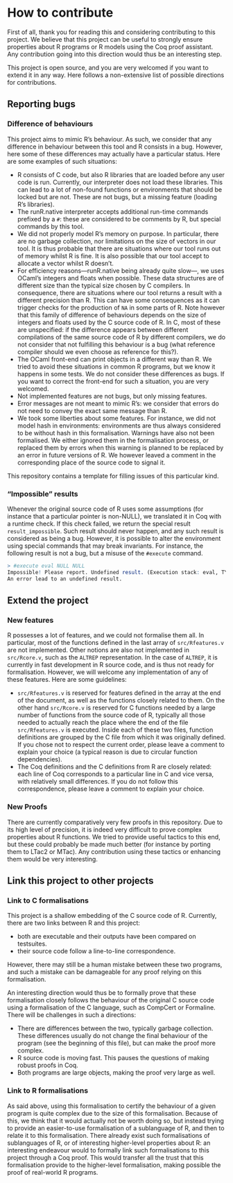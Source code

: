 * How to contribute

First of all, thank you for reading this and considering contributing to this project.
We believe that this project can be useful to strongly ensure properties about R
programs or R models using the Coq proof assistant.
Any contribution going into this direction would thus be an interesting step.

This project is open source, and you are very welcomed if you want to extend it in
any way.
Here follows a non-extensive list of possible directions for contributions.

** Reporting bugs

*** Difference of behaviours

This project aims to mimic R’s behaviour.
As such, we consider that any difference in behaviour between this tool and R consists in a bug.
However, here some of these differences may actually have a particular status.
Here are some examples of such situations:
 - R consists of C code, but also R libraries that are loaded before any user code is run.
   Currently, our interpreter does not load these libraries.  This can lead to a lot of non-found
   functions or environments that should be locked but are not.  These are not bugs, but a missing
   feature (loading R’s libraries).
 - The runR.native interpreter accepts additional run-time commands prefixed by a =#=:
   these are considered to be comments by R, but special commands by this tool.
 - We did not properly model R’s memory on purpose.
   In particular, there are no garbage collection, nor limitations on the size of vectors in our tool.
   It is thus probable that there are situations where our tool runs out of memory whilst R is fine.
   It is also possible that our tool accept to allocate a vector whilst R doesn’t.
 - For efficiency reasons—runR.native being already quite slow—, we uses OCaml’s integers and floats
   when possible.  These data structures are of different size than the typical size chosen by C compilers.
   In consequence, there are situations where our tool returns a result with a different precision than R.
   This can have some consequences as it can trigger checks for the production of =NA= in some parts of R.
   Note however that this family of difference of behaviours depends on the size of integers and floats
   used by the C source code of R.  In C, most of these are unspecified: if the difference appears between
   different compilations of the same source code of R by different compilers, we do not consider that not
   fulfilling this behaviour is a bug (what reference compiler should we even choose as reference for this?).
 - The OCaml front-end can print objects in a different way than R.  We tried to avoid these situations in
   common R programs, but we know it happens in some tests.  We do not consider these differences as bugs.
   If you want to correct the front-end for such a situation, you are very welcomed.
 - Not implemented features are not bugs, but only missing features.
 - Error messages are not meant to mimic R’s: we consider that errors do not need to convey the exact
   same message than R.
 - We took some liberties about some features.  For instance, we did not model hash in environments:
   environments are thus always considered to be without hash in this formalisation.
   Warnings have also not been formalised.  We either ignored them in the formalisation process, or
   replaced them by errors when this warning is planned to be replaced by an error in future versions
   of R.  We however leaved a comment in the corresponding place of the source code to signal it.
This repository contains a template for filling issues of this particular kind.

*** “Impossible” results

Whenever the original source code of R uses some assumptions
(for instance that a particular pointer is non-NULL),
we translated it in Coq with a runtime check.
If this check failed, we return the special result =result_impossible=.
Such result should never happen, and any such result is considered as being a bug.
However, it is possible to alter the environment using special commands that may
break invariants.
For instance, the following result is not a bug, but a misuse of the =#execute= command.
#+BEGIN_SRC R
> #execute eval NULL NULL
Impossible! Please report. Undefined result. (Execution stack: eval, TYPEOF, if_defined (read%defined))
An error lead to an undefined result.
#+END_SRC


** Extend the project

*** New features

R possesses a lot of features, and we could not formalise them all.
In particular, most of the functions defined in the last array of =src/Rfeatures.v=
are not implemented.
Other notions are also not implemented in =src/Rcore.v=, such as the =ALTREP=
representation.  In the case of =ALTREP=, it is currently in fast development in
R source code, and is thus not ready for formalisation.
However, we will welcome any implementation of any of these features.
Here are some guidelines:
 - =src/Rfeatures.v= is reserved for features defined in the array at the end of
   the document, as well as the functions closely related to them.
   On the other hand =src/Rcore.v= is reserved for C functions needed by a large
   number of functions from the source code of R, typically all those needed to
   actually reach the place where the end of the file =src/Rfeatures.v= is executed.
   Inside each of these two files, function definitions are grouped by the C file
   from which it was originally defined.  If you chose not to respect the current
   order, please leave a comment to explain your choice (a typical reason is due
   to circular function dependencies).
 - The Coq definitions and the C definitions from R are closely related: each line
   of Coq corresponds to a particular line in C and vice versa, with relatively
   small differences.  If you do not follow this correspondence, please leave a
   comment to explain your choice.

*** New Proofs

There are currently comparatively very few proofs in this repository.
Due to its high level of precision, it is indeed very difficult to prove
complex properties about R functions.
We tried to provide useful tactics to this end, but these could probably be
made much better (for instance by porting them to LTac2 or MTac).
Any contribution using these tactics or enhancing them would be very
interesting.


** Link this project to other projects

*** Link to C formalisations

This project is a shallow embedding of the C source code of R.
Currently, there are two links between R and this project:
 - both are executable and their outputs have been compared on testsuites.
 - their source code follow a line-to-line correspondence.
However, there may still be a human mistake between these two programs,
and such a mistake can be damageable for any proof relying on this formalisation.

An interesting direction would thus be to formally prove that these formalisation
closely follows the behaviour of the original C source code using a formalisation
of the C language, such as CompCert or Formaline.
There will be challenges in such a directions:
 - There are differences between the two, typically garbage collection.
   These differences usually do not change the final behaviour of the program
   (see the beginning of this file), but can make the proof more complex.
 - R source code is moving fast.  This pauses the questions of making robust
   proofs in Coq.
 - Both programs are large objects, making the proof very large as well.


*** Link to R formalisations

As said above, using this formalisation to certify the behaviour of a given
program is quite complex due to the size of this formalisation.
Because of this, we think that it would actually not be worth doing so,
but instead trying to provide an easier-to-use formalisation of a sublanguage
of R, and then to relate it to this formalisation.
There already exist such formalisations of sublanguages of R, or of interesting
higher-level properties about R: an interesting endeavour would to formally
link such formalisations to this project through a Coq proof.
This would transfer all the trust that this formalisation provide to the
higher-level formalisation, making possible the proof of real-world R programs.

